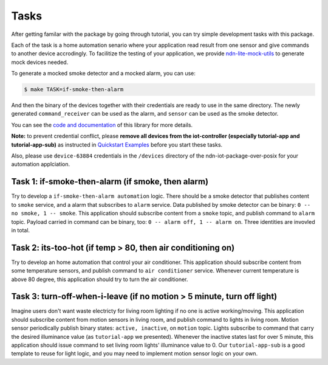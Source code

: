 Tasks
============

After getting familar with the package by going through tutorial, you can try simple development tasks with this package.

Each of the task is a home automation senario where your application read result from one sensor and give commands to another device accrodingly.
To facilitize the testing of your application, we provide `ndn-lite-mock-utils`_ to generate mock devices needed.

.. _ndn-lite-mock-utils: https://github.com/shsssc/ndn-lite-mock-utils/blob/master/devices/

To generate a mocked smoke detector and a mocked alarm, you can use:

.. code-block:: bash

    $ make TASK=if-smoke-then-alarm

And then the binary of the devices together with their credentials are ready to use in the same directory.
The newly generated ``command_receiver`` can be used as the alarm, and ``sensor`` can be used as the smoke detector.

You can see the `code and documentation`_ of this library for more details.

.. _code and documentation: https://github.com/shsssc/ndn-lite-mock-utils/blob/master/devices/

**Note:** to prevent credential conflict, please **remove all devices from the iot-controller (especially tutorial-app and tutorial-app-sub)** as instructed in `Quickstart Examples`_ before you start these tasks.

Also, please use ``device-63884`` credentials in the ``/devices`` directory of the ndn-iot-package-over-posix for your automation applciation.

.. _Quickstart Examples: examples.html#share-qr-code-and-bootstrap-device

Task 1: if-smoke-then-alarm (if smoke,  then alarm)
--------------
Try to develop a ``if-smoke-then-alarm automation`` logic.
There should be a smoke detector that publishes content to ``smoke`` service, and a alarm that subscribes to ``alarm`` service. 
Data published by smoke detector can be binary: ``0 -- no smoke, 1 -- smoke``.
This application should subscribe content from a ``smoke`` topic, and publish command to ``alarm`` topic.
Payload carried in command can be binary, too: ``0 -- alarm off, 1 -- alarm on``.
Three identities are invovled in total.

Task 2: its-too-hot (if temp > 80, then air conditioning on)
--------------
Try to develop an home automation that control your air conditioner.
This application should subscribe content from some temperature sensors, and publish command to ``air conditioner`` service.
Whenever current temperature is above 80 degree, this application should try to turn the air conditioner.

Task 3: turn-off-when-i-leave (if no motion > 5 minute, turn off light)
-------------
Imagine users don't want waste electricty for living room lighting if no one is active working/moving.
This application should subscribe content from motion sensors in living room, and publish command to lights in living room.
Motion sensor periodically publish binary states: ``active, inactive``, on ``motion`` topic. 
Lights subscribe to command that carry the desired illuminance value (as ``tutorial-app`` we presented).
Whenever the inactive states last for over 5 minute, this application should issue command to set living room lights' illuminance value to 0.
Our ``tutorial-app-sub`` is a good template to reuse for light logic, and you may need to implement motion sensor logic on your own.